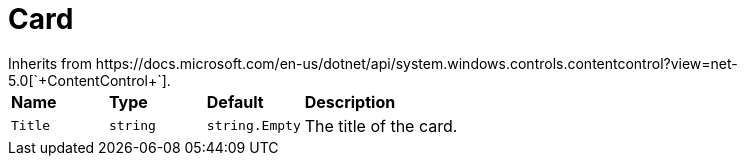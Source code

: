 = Card
Inherits from https://docs.microsoft.com/en-us/dotnet/api/system.windows.controls.contentcontrol?view=net-5.0[`+ContentControl+`].

[cols="1,1,1,3"]
|===
|*Name*
|*Type*
|*Default*
|*Description*

|`+Title+`
|`+string+`
|`+string.Empty+`
|The title of the card.
|===
